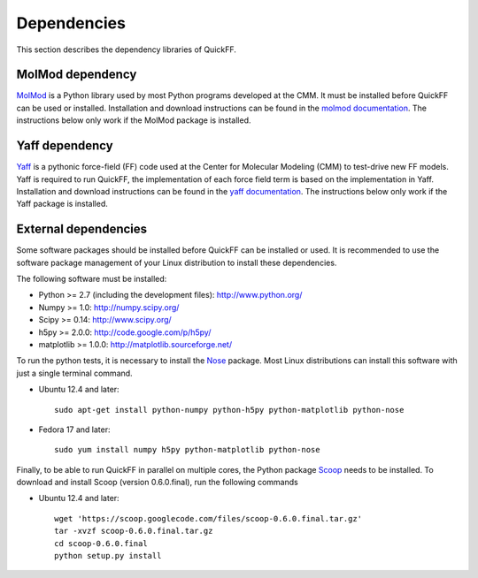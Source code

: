 Dependencies
############

This section describes the dependency libraries of QuickFF.

MolMod dependency
=================

`MolMod <http://molmod.github.com/molmod/>`_ is a Python library used by most
Python programs developed at the CMM. It must be installed before QuickFF can
be used or installed. Installation and download instructions can be found in the
`molmod documentation <http://molmod.github.com/molmod/tutorial/install.html>`_.
The instructions below only work if the MolMod package is installed.

Yaff dependency
=================

`Yaff <http://molmod.github.com/yaff/>`_ is a pythonic force-field (FF)
code used at the Center for Molecular Modeling (CMM) to test-drive new FF models.
Yaff is required to run QuickFF, the implementation of each force field term is
based on the implementation in Yaff. Installation and download instructions can
be found in the `yaff documentation <http://molmod.github.io/yaff/ug_install.html>`_.
The instructions below only work if the Yaff package is installed.

External dependencies
=====================

Some software packages should be installed before QuickFF can be installed or
used. It is recommended to use the software package management of your Linux
distribution to install these dependencies.

The following software must be installed:

* Python >= 2.7 (including the development files): http://www.python.org/
* Numpy >= 1.0: http://numpy.scipy.org/
* Scipy >= 0.14: http://www.scipy.org/
* h5py >= 2.0.0: http://code.google.com/p/h5py/
* matplotlib >= 1.0.0: http://matplotlib.sourceforge.net/

To run the python tests, it is necessary to install the `Nose 
<https://nose.readthedocs.org/en/latest/>`_ package. Most Linux distributions 
can install this software with just a single terminal command.

* Ubuntu 12.4 and later::

    sudo apt-get install python-numpy python-h5py python-matplotlib python-nose

* Fedora 17 and later::

    sudo yum install numpy h5py python-matplotlib python-nose

Finally, to be able to run QuickFF in parallel on multiple cores, the Python
package `Scoop <https://code.google.com/p/scoop/>`_ needs to be installed. To
download and install Scoop (version 0.6.0.final), run the following commands

* Ubuntu 12.4 and later::

    wget 'https://scoop.googlecode.com/files/scoop-0.6.0.final.tar.gz'
    tar -xvzf scoop-0.6.0.final.tar.gz
    cd scoop-0.6.0.final
    python setup.py install
